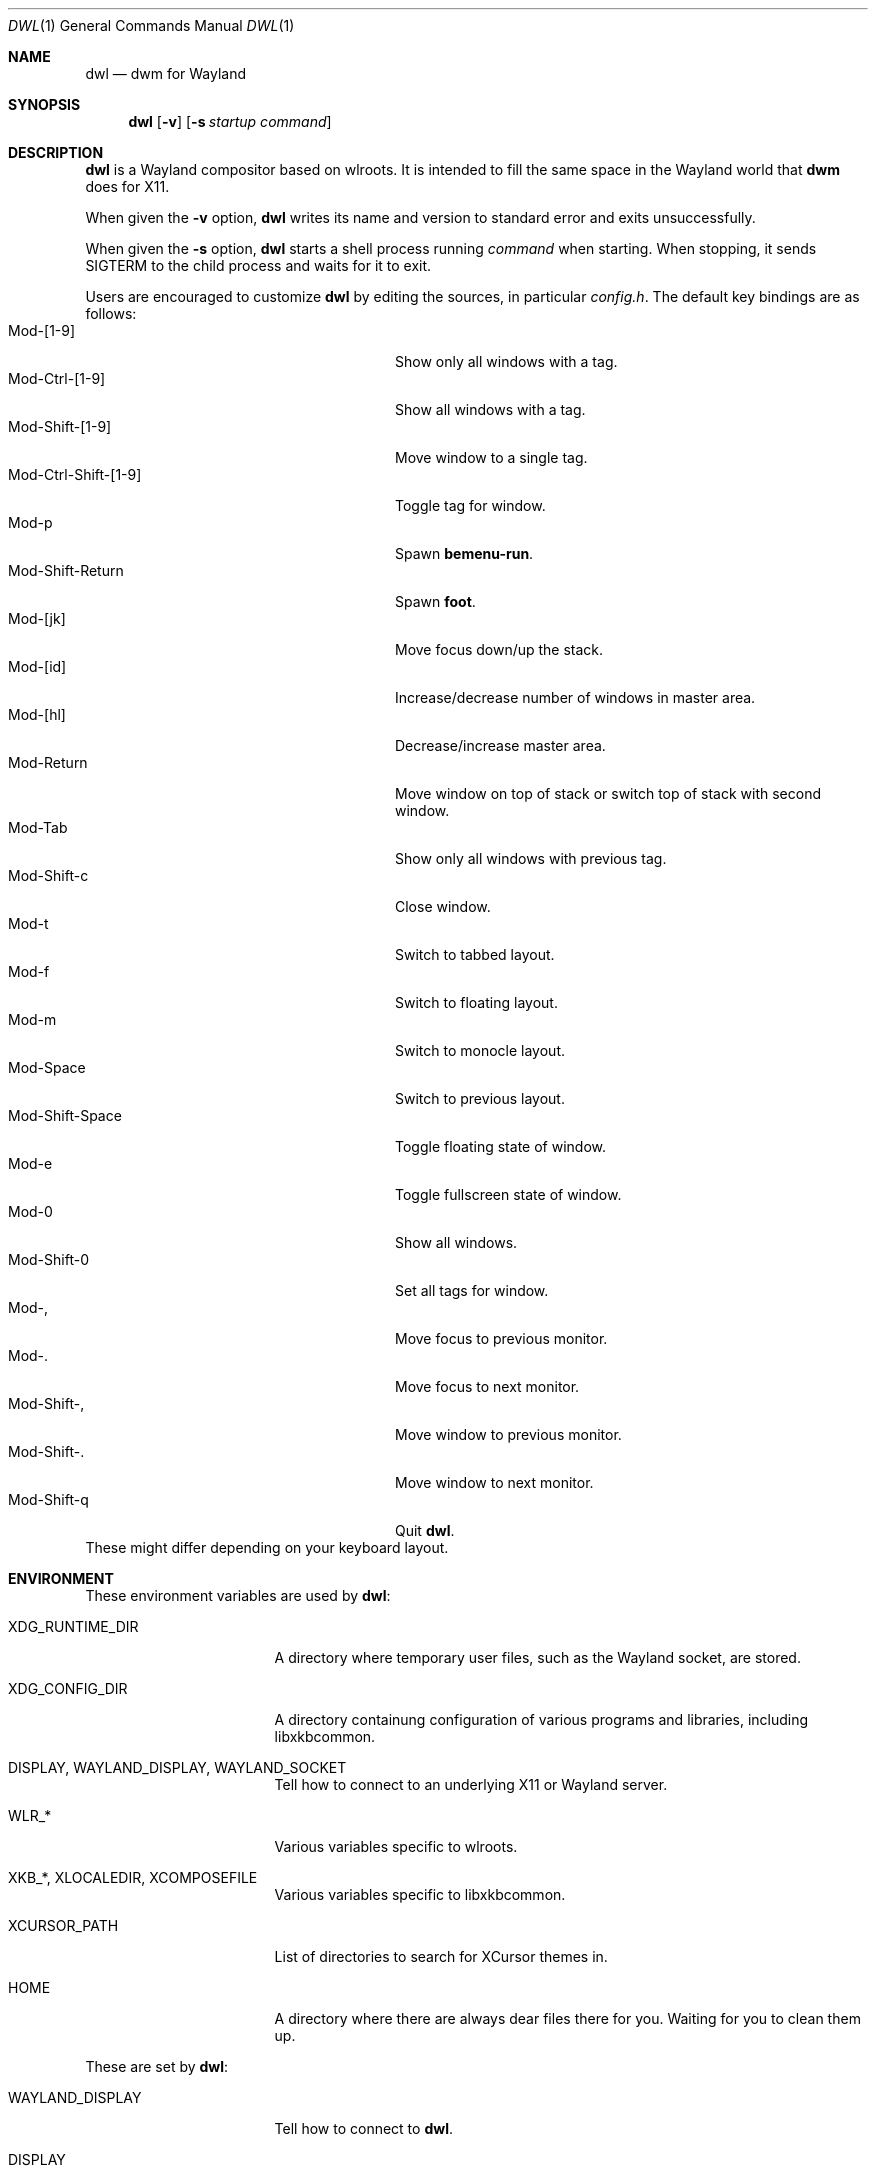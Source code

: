 .Dd January 8, 2021
.Dt DWL 1
.Os
.Sh NAME
.Nm dwl
.Nd dwm for Wayland
.Sh SYNOPSIS
.Nm
.Op Fl v
.Op Fl s Ar startup command
.Sh DESCRIPTION
.Nm
is a Wayland compositor based on wlroots.
It is intended to fill the same space in the Wayland world that
.Nm dwm
does for X11.
.Pp
When given the
.Fl v
option,
.Nm
writes its name and version to standard error and exits unsuccessfully.
.Pp
When given the
.Fl s
option,
.Nm
starts a shell process running
.Ar command
when starting.
When stopping, it sends
.Dv SIGTERM
to the child process and waits for it to exit.
.Pp
Users are encouraged to customize
.Nm
by editing the sources, in particular
.Pa config.h .
The default key bindings are as follows:
.Bl -tag -width 20n -offset indent -compact
.It Mod-[1-9]
Show only all windows with a tag.
.It Mod-Ctrl-[1-9]
Show all windows with a tag.
.It Mod-Shift-[1-9]
Move window to a single tag.
.It Mod-Ctrl-Shift-[1-9]
Toggle tag for window.
.It Mod-p
Spawn
.Nm bemenu-run .
.It Mod-Shift-Return
Spawn
.Nm foot .
.It Mod-[jk]
Move focus down/up the stack.
.It Mod-[id]
Increase/decrease number of windows in master area.
.It Mod-[hl]
Decrease/increase master area.
.It Mod-Return
Move window on top of stack or switch top of stack with second window.
.It Mod-Tab
Show only all windows with previous tag.
.It Mod-Shift-c
Close window.
.It Mod-t
Switch to tabbed layout.
.It Mod-f
Switch to floating layout.
.It Mod-m
Switch to monocle layout.
.It Mod-Space
Switch to previous layout.
.It Mod-Shift-Space
Toggle floating state of window.
.It Mod-e
Toggle fullscreen state of window.
.It Mod-0
Show all windows.
.It Mod-Shift-0
Set all tags for window.
.It Mod-,
Move focus to previous monitor.
.It Mod-.
Move focus to next monitor.
.It Mod-Shift-,
Move window to previous monitor.
.It Mod-Shift-.
Move window to next monitor.
.It Mod-Shift-q
Quit
.Nm .
.El
These might differ depending on your keyboard layout.
.Sh ENVIRONMENT
These environment variables are used by
.Nm :
.Bl -tag -width XDG_RUNTIME_DIR
.It Ev XDG_RUNTIME_DIR
A directory where temporary user files, such as the Wayland socket,
are stored.
.It Ev XDG_CONFIG_DIR
A directory containung configuration of various programs and
libraries, including libxkbcommon.
.It Ev DISPLAY , WAYLAND_DISPLAY , WAYLAND_SOCKET
Tell how to connect to an underlying X11 or Wayland server.
.It Ev WLR_*
Various variables specific to wlroots.
.It Ev XKB_* , XLOCALEDIR , XCOMPOSEFILE
Various variables specific to libxkbcommon.
.It Ev XCURSOR_PATH
List of directories to search for XCursor themes in.
.It Ev HOME
A directory where there are always dear files there for you.
Waiting for you to clean them up.
.El
.Pp
These are set by
.Nm :
.Bl -tag -width WAYLAND_DISPLAY
.It Ev WAYLAND_DISPLAY
Tell how to connect to
.Nm .
.It Ev DISPLAY
If using
.Nm Xwayland ,
tell how to connect to the
.Nm Xwayland
server.
.El
.Sh EXAMPLES
Start
.Nm
with s6 in the background:
.Dl dwl -s 's6-svscan <&-'
.Sh SEE ALSO
.Xr foot 1 ,
.Xr bemenu 1 ,
.Xr dwm 1 ,
.Xr xkeyboard-config 7
.Sh CAVEATS
The child process's standard input is connected with a pipe to
.Nm .
If the child process neither reads from the pipe nor closes its
standard input,
.Nm
will freeze after a while due to it blocking when writing to the full
pipe buffer.
.Sh BUGS
All of them.
